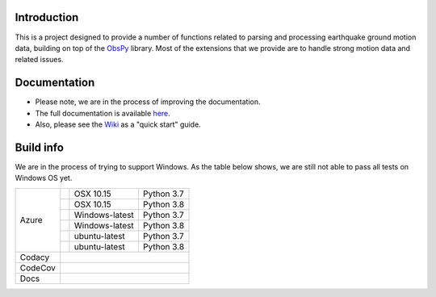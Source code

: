 .. raw:: html

   <embed>
      <div>
      <img style="vertical-align:middle" src="docs/_static/gmprocess_logo_large.png" height="50px">
      </div>
   </embed>


Introduction
------------
This is a project designed to provide a number of functions related to parsing
and processing earthquake ground motion data, building on top of the 
`ObsPy <https://github.com/obspy/obspy/wiki>`_
library. Most of the extensions that we provide are to handle strong motion
data and related issues.


Documentation
-------------
- Please note, we are in the process of improving the documentation.
- The full documentation is available
  `here <https://gmprocess.readthedocs.io/en/latest/index.html>`_.
- Also, please see the 
  `Wiki <https://github.com/usgs/groundmotion-processing/wiki>`_ 
  as a "quick start" guide.


Build info
----------

We are in the process of trying to support Windows. As the table below shows, 
we are still not able to pass all tests on Windows OS yet. 

+---------+------------------+-----------------+------------+
| Azure   | |AzureM1015P37|  | OSX 10.15       | Python 3.7 |
+         +------------------+-----------------+------------+
|         | |AzureM1015P38|  | OSX 10.15       | Python 3.8 |
+         +------------------+-----------------+------------+
|         | |AzureWP37|      | Windows-latest  | Python 3.7 |
+         +------------------+-----------------+------------+
|         | |AzureWP38|      | Windows-latest  | Python 3.8 |
+         +------------------+-----------------+------------+
|         | |AzureLP37|      | ubuntu-latest   | Python 3.7 |
+         +------------------+-----------------+------------+
|         | |AzureLP38|      | ubuntu-latest   | Python 3.8 |
+---------+------------------+-----------------+------------+
| Codacy  | |Codacy|                                        |
+---------+-------------------------------------------------+
| CodeCov | |CodeCov|                                       |
+---------+-------------------------------------------------+
| Docs    | |readthedocs|                                   +
+---------+-------------------------------------------------+

.. |Codacy| image:: https://api.codacy.com/project/badge/Grade/582cbceabb814eca9f708e37d6af9479
    :target: https://www.codacy.com/app/mhearne-usgs/groundmotion-processing?utm_source=github.com&amp;utm_medium=referral&amp;utm_content=usgs/groundmotion-processing&amp;utm_campaign=Badge_Grade

.. |CodeCov| image:: https://codecov.io/gh/usgs/groundmotion-processing/branch/master/graph/badge.svg
    :target: https://codecov.io/gh/usgs/groundmotion-processing
    :alt: Code Coverage Status

.. |AzureM1015P37| image:: https://dev.azure.com/GHSC-ESI/USGS-groundmotion-processing/_apis/build/status/usgs.groundmotion-processing?branchName=master&jobName=gmprocess&configuration=gmprocess%20MacOS_py37
   :target: https://dev.azure.com/GHSC-ESI/USGS-groundmotion-processing/_build/latest?definitionId=5&branchName=master
   :alt: Build Status: Mac 10.15, python 3.7

.. |AzureM1015P38| image:: https://dev.azure.com/GHSC-ESI/USGS-groundmotion-processing/_apis/build/status/usgs.groundmotion-processing?branchName=master&jobName=gmprocess&configuration=gmprocess%20MacOS_py38
   :target: https://dev.azure.com/GHSC-ESI/USGS-groundmotion-processing/_build/latest?definitionId=5&branchName=master
   :alt: Build Status: Mac 10.15, python 3.8

.. |AzureWP37| image:: https://dev.azure.com/GHSC-ESI/USGS-groundmotion-processing/_apis/build/status/usgs.groundmotion-processing?branchName=master&jobName=gmprocess&configuration=gmprocess%20Windows_py37
   :target: https://dev.azure.com/GHSC-ESI/USGS-groundmotion-processing/_build/latest?definitionId=5&branchName=master
   :alt: Build Status: windows-latest, python 3.7

.. |AzureWP38| image:: https://dev.azure.com/GHSC-ESI/USGS-groundmotion-processing/_apis/build/status/usgs.groundmotion-processing?branchName=master&jobName=gmprocess&configuration=gmprocess%20Windows_py38
   :target: https://dev.azure.com/GHSC-ESI/USGS-groundmotion-processing/_build/latest?definitionId=5&branchName=master
   :alt: Build Status: windows-latest, python 3.8

.. |AzureLP37| image:: https://dev.azure.com/GHSC-ESI/USGS-groundmotion-processing/_apis/build/status/usgs.groundmotion-processing?branchName=master&jobName=gmprocess&configuration=gmprocess%20Linux_py37
   :target: https://dev.azure.com/GHSC-ESI/USGS-groundmotion-processing/_build/latest?definitionId=5&branchName=master
   :alt: Build Status: ubuntu-latest, python 3.7

.. |AzureLP38| image:: https://dev.azure.com/GHSC-ESI/USGS-groundmotion-processing/_apis/build/status/usgs.groundmotion-processing?branchName=master&jobName=gmprocess&configuration=gmprocess%20Linux_py38
   :target: https://dev.azure.com/GHSC-ESI/USGS-groundmotion-processing/_build/latest?definitionId=5&branchName=master
   :alt: Build Status: ubuntu-latest, python 3.8

.. |readthedocs| image:: https://readthedocs.org/projects/gmprocess/badge/?version=latest
   :target: https://gmprocess.readthedocs.io/en/latest/?badge=latest
   :alt: Documentation Status